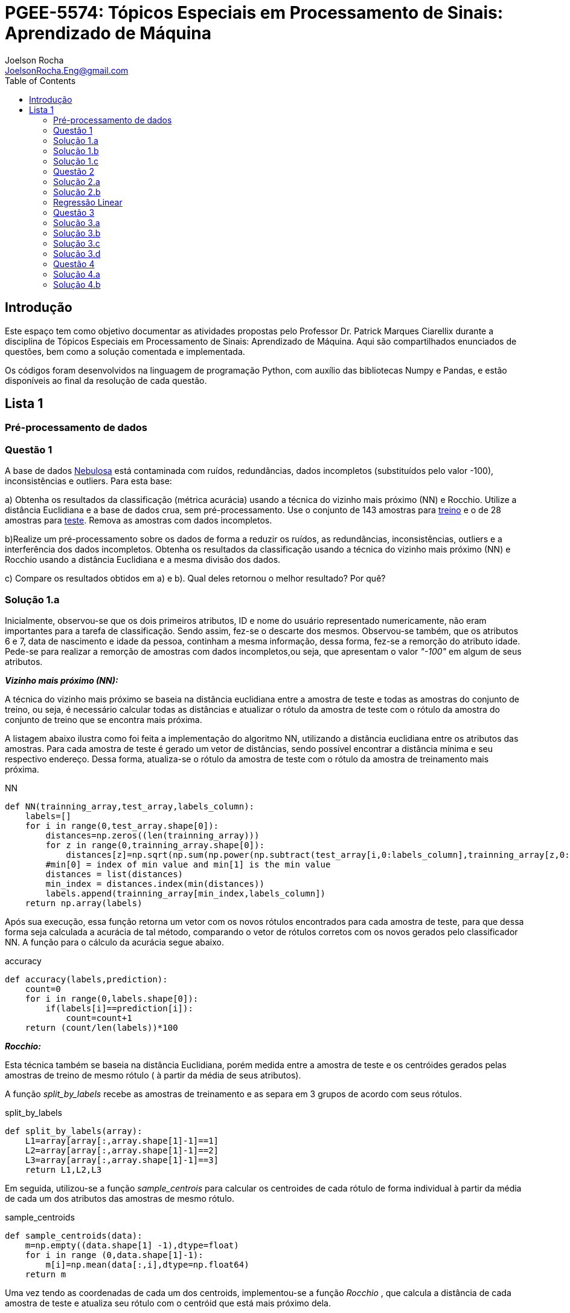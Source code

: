 :source-highlighter: pygments 	
:imagesdir: ./01

:stem:

= PGEE-5574: Tópicos Especiais em Processamento de Sinais: Aprendizado de Máquina
Joelson Rocha <JoelsonRocha.Eng@gmail.com>
:toc: left

== Introdução

Este espaço tem como objetivo documentar as atividades propostas pelo Professor Dr. Patrick Marques Ciarellix durante a disciplina de Tópicos Especiais em Processamento de Sinais: Aprendizado de Máquina. Aqui são compartilhados enunciados de questões, bem como a solução comentada e implementada.

Os códigos foram desenvolvidos na linguagem de programação Python, com auxílio das bibliotecas Numpy e Pandas, e estão disponíveis ao final da resolução de cada questão.

== Lista 1  ==

=== Pré-processamento de dados ===
=== Questão 1 ===
A base de dados link:01/nebulosa.txt[Nebulosa] está contaminada com ruídos,
redundâncias, dados incompletos (substituídos pelo valor -100), inconsistências e
outliers. Para esta base:

a) Obtenha os resultados da classificação (métrica acurácia) usando a técnica do vizinho
mais próximo (NN) e Rocchio. Utilize a distância Euclidiana e a base de dados crua, sem
pré-processamento. Use o conjunto de 143 amostras  para link:01/nebulosa_train.txt[treino] e o de 28 amostras
para link:01/nebulosa_test.txt[teste]. Remova as amostras com dados incompletos.

b)Realize um pré-processamento sobre os dados de forma a reduzir os ruídos, as
redundâncias, inconsistências, outliers e a interferência dos dados incompletos.
Obtenha os resultados da classificação usando a técnica do vizinho mais próximo (NN)
e Rocchio usando a distância Euclidiana e a mesma divisão dos dados.

c) Compare os resultados obtidos em a) e b). Qual deles retornou o melhor resultado?
Por quê?

=== Solução 1.a ===  

Inicialmente, observou-se que os dois primeiros atributos, ID e nome do usuário representado numericamente, não eram importantes para a tarefa de  classificação.  Sendo assim, fez-se o descarte dos mesmos. Observou-se também, que os atributos 6 e 7, data de nascimento e idade da pessoa, continham a mesma informação, dessa forma, fez-se a remorção do atributo idade.
Pede-se para realizar a remorção de amostras com dados incompletos,ou seja, que apresentam o valor _"-100"_  em algum de seus atributos.

*_Vizinho mais próximo (NN):_*

A técnica do vizinho mais próximo se baseia na distância euclidiana entre a amostra de teste e todas as amostras do conjunto de treino, ou seja, é necessário calcular todas as distâncias e atualizar o rótulo da amostra de teste com o rótulo da amostra do conjunto de treino que se encontra mais próxima. 

A listagem abaixo ilustra como foi feita a implementação do algoritmo NN, utilizando a distância euclidiana entre os atributos das amostras. Para cada amostra de teste é gerado um vetor de distâncias, sendo possível encontrar a distância mínima e seu respectivo endereço. Dessa forma, atualiza-se o rótulo da amostra de teste com o rótulo da amostra de treinamento mais próxima.

.NN
[source,python]
----
def NN(trainning_array,test_array,labels_column):
    labels=[]
    for i in range(0,test_array.shape[0]):
        distances=np.zeros((len(trainning_array)))
        for z in range(0,trainning_array.shape[0]):
            distances[z]=np.sqrt(np.sum(np.power(np.subtract(test_array[i,0:labels_column],trainning_array[z,0:labels_column]),2)))
        #min[0] = index of min value and min[1] is the min value
        distances = list(distances)
        min_index = distances.index(min(distances))
        labels.append(trainning_array[min_index,labels_column])
    return np.array(labels)
----

Após sua execução, essa função retorna um vetor com os novos rótulos encontrados para cada amostra de teste, para que dessa forma seja calculada a acurácia de tal método, comparando o vetor de rótulos corretos com os novos gerados pelo classificador NN. A função para o cálculo da acurácia segue abaixo.

.accuracy
[source,python]
----
def accuracy(labels,prediction):
    count=0
    for i in range(0,labels.shape[0]):
        if(labels[i]==prediction[i]):
            count=count+1
    return (count/len(labels))*100
----

*_Rocchio:_*

Esta técnica também se baseia na distância Euclidiana, porém medida entre a amostra de teste e os centróides gerados pelas amostras de treino de mesmo rótulo ( à partir da média de seus atributos).

A função _split_by_labels_  recebe as amostras de treinamento e as separa em 3 grupos de acordo com seus rótulos.

.split_by_labels
[source,python]
----
def split_by_labels(array):
    L1=array[array[:,array.shape[1]-1]==1]
    L2=array[array[:,array.shape[1]-1]==2]
    L3=array[array[:,array.shape[1]-1]==3]
    return L1,L2,L3
----

Em seguida, utilizou-se a função _sample_centrois_ para calcular os centroides de cada rótulo de forma individual à partir da média de cada um dos atributos das amostras de mesmo rótulo.

.sample_centroids
[source,python]
----
def sample_centroids(data):
    m=np.empty((data.shape[1] -1),dtype=float)
    for i in range (0,data.shape[1]-1):
        m[i]=np.mean(data[:,i],dtype=np.float64)
    return m
----

Uma vez tendo as coordenadas de cada um dos centroids, implementou-se a função _Rocchio_ , que calcula a distância de cada amostra de teste e atualiza seu rótulo com o centróid que está mais próximo dela.

.Rocchio
[source,python]
----
def rocchio(data,Center_1,Center_2,Center_3):
    labels=[]
    euclidian=np.empty((3),dtype = float)
    for i in range(0,data.shape[0]):
        for j in range(0,(data.shape[1]-1)):
            euclidian[0]=np.sqrt(np.power(np.sum(Center_1[j]-data[i,j]),2))
            euclidian[1]=np.sqrt(np.power(np.sum(Center_2[j]-data[i,j]),2))
            euclidian[2]=np.sqrt(np.power(np.sum(Center_3[j]-data[i,j]),2))
            
        if(np.min(euclidian)==euclidian[0]):
            labels.append(1)
        elif(np.min(euclidian)==euclidian[1]):
            labels.append(2)
        else:
            labels.append(3)
    return labels
----

Ao final, calculou-se a acurácia deste algorítmo e obteve-se o seguinte resultado, exposto na Tabela 1:

.Resultados NN e Rocchio: questão a.
[%header,cols=2*] 
|===
|Algoritmo
|Acurácia

|NN
|76.00%

|Rocchio
|96.00%
|===

=== Solução 1.b ===

Para esta questão utilizou-se o arredondamento dos dados como solução para o ruído, transformando números decimais em números inteiros. Dando continuidade ao pre-processamento de dados que foi feito na letra a, utilizou-se o artifício de substituição de valores fora da faixa (outliers) pela moda do atributo no qual o mesmo se encontra, implementação realizada na função _replace_by_mode_. 

.replace_by_mode
[source,python]
----
def replace_by_mode(array):
    for i in range(0,array.shape[1]-1):
        while (i==0):
            index = np.where((array[:,i]<1) | (array[:,i]>3)) #get indexes
            index = index[0] #array of indexes
            m=stats.mode(array[:,i],axis=None) #calculating the mode of this atribute
            for j in range(0,len(index)):
                array[index[j],i]=int(m[0])
            i=1
        
        index = np.where((array[:,i]<1) | (array[:,i]>4))
        index = index[0]
        m=stats.mode(array[:,i],axis=None)
        for j in range(0,len(index)):
            array[index[j],i]=int(m[0])
    return array
----

Os resultados obtidos com esse tipo de abordagem estão expostos na Tabela 2:


.Resultados NN e Rocchio: questão b
[%header,cols=2*] 
|===
|Algoritmo
|Acurácia

|NN
|72.00%

|Rocchio
|100.00%
|===

=== Solução 1.c  ===

Comparando as Tabelas 1 e 2, nota-se para essa base de dados, o algoritmo Rocchio teve uma acurácia melhor do que o NN nos dois casos. O pre-processamento dos dados conseguiu otimizar a tarefa de classificação para o algoritmo Rocchio, trazendo um resultado de 100%, após a detecção e substituição dos outiliers e a eliminação do ruído.

*Arquivos*

|| link:01/01.py[01.py]  || link:01/functions01.py[functions01.py] ||

=== Questão 2 ===
Dada a base de dados Breast Cancer Wisconsin (Diagnostic) (baixar em
https://archive.ics.uci.edu/ml/datasets/Breast+Cancer+Wisconsin+(Diagnostic)):

a) Obtenha a acurácia de classificação quando usando o classificador vizinho mais
próximo (NN) (utilize a distância Euclidiana). Use os dados do arquivo wdbc.data,
sendo as primeiras 300 amostras para treino e as demais para teste. Antes, repare os
atributos da base de dados e a posição dos rótulos. Quais atributos você pode eliminar
da base de dados antes do experimento? Por quê?

b) Aplique o PCA sobre os dados de treino e selecione o número de componentes até eles
corresponderem a 90% da informação de variância dos dados (conforme mostrado nos
slides). Quantos componentes foram selecionados? Calcule a nova acurácia do NN
usando as componentes selecionadas. O resultado alterou de forma significativa em
relação ao obtido em a)? Qual foi a vantagem observada usando PCA?

c) Outra técnica para redução de dimensionalidade, mas de forma supervisionada, é o
Discriminante Linear de Fisher (para duas classes) e a sua versão multiclasse. Quando
aplicado este método o tamanho do vetor de características é reduzido para C-1, onde
C é o número de classes do problema. Seguindo os slides de
http://www.csd.uwo.ca/~olga/Courses/CS434a_541a/Lecture8.pdf (há um exemplo
no meio), obtenha os novos dados após a aplicação de Fisher sobre os dados de treinoe obtenha a acurácia do NN sobre o conjunto de teste. Quais as vantagens desta abordagem sobre o PCA?

=== Solução 2.a  ===

Foram excluídas as duas primeiras colunas, pois elas dizem respeito ao ID e ao diagnóstico, variável alvo. Dessa forma,  se dividiu a base de dados conforme o enunciado e aplicou-se o algorítmo NN para a tarefa de classificação. Obtendo acurácia de *88.48%*.

=== Solução 2.b  ===

Para essa questão utilizou-se o cálculo da matriz de coeficientes de correlação, dessa forma o primeiro algoritmo implementado foi o para calcular a matriz stem:[\hat{X}], descrito abaixo:

[stem] 
++++ 
\hat{X}_{i,j}=\frac{X_{i,j}-\mu_{j}}{\sigma_{j}}
++++

Em seguida, se calculou a matriz de coeficientes de correlação stem:[C], com stem:[N=300]:

[stem]
++++
C=\frac{1}{(N-1)}\hat{X}^{T}\hat{X}
++++

O próximo passo foi extrair os autovalores e autovetores da matriz stem:[C]. Para tal, utilizou-se a função https://docs.scipy.org/doc/numpy-1.15.1/reference/generated/numpy.linalg.eigh.html[numpy.linalg.eigh]. Para se encontrar o número de componentes que correspondem a *90%* da informação da variância dos dados, criou-se a função _reduce_percent_ , que soma os autovalores de forma decrescente até que o somatório relativo seja equivalente à condição de parada fornecida  pelo usuário (*90%*).

.reduce_percent
[source,python]
----
def reduce_percent(array,stop_condititon):
    total=0
    full=np.sum(array)
    for i in range(array.size-1,1,-1):
        total=total+(total+array[i])/full
        #print(total)
        if(total >= stop_condititon):
            return (total,abs(i-array.size))
----

Para essa base de dados, foram encontradas 5 componentes principais. Dessa forma, cria-se uma matriz com os autovetores associados aos 5 maiores autovalores encontrados (stem:[V_{30x5}]). Para se encontrar a nova matriz de amostras de treinamento com as 5 componentes principais,basta multiplicar a matriz stem:[\hat{X}_{300x30}] pela matriz stem:[V_{30x5}], resultando na matriz stem:[Mtr_{300x5}].

Para se encontrar a matriz de teste com as 5 principais componentes, basta se repetir o processo, porém utilizando o stem:[\mu] e stem:[\sigma] dos atributos da base de dados de treino.

A acurácia para a tarefa de classificação através do algorítmo NN com o conjunto de dados novo teve o valor de *72.12%*, uma diferença de *16.43%* do resultado para o conjunto de dados original.É importante ressaltar que o algoritmo PCA reduziu a dimensionalidade desse conjunto de dados em aproximadamente *6 vezes*, mantendo parte da informação contida nos dados originais (reduzindo-a em apenas *10%*), e tendo um resultado satisfatório.

*Arquivos*

|| link:01/02a.py[02a.py]  || link:01/02b.py[02b.py] || link:01/functions02.py[functions02.py] ||
 
=== Regressão Linear ===

=== Questão 3 ===
Para a base de dados link:01/Runner_num.txt[Runner] obtenha:

a) A equação linear que se ajusta aos dados e a RMSE;

b) Predizer o resultado para o ano de 2020;

c) Utilize o teste de hipótese de Kendall para verificar se existe dependência entre os atributos. Realize o teste para 5% e 1% de nível de significância. Informe os resultados;

d) Calcule o coeficiente de correlação entre os dados e realize o teste de hipótese de Pearson para 5% e 1% de nível de significância (teste bilateral). Informe os resultados.

=== Solução 3.a  ===

Inicialmente observou-se que a distribuição dos dados se assemelha a uma reta, polinômio de primeiro grau, conforme a Figura 1:


.Tempo dos corredores dos 100 metros livres das olimpíadas
image::03a_1.svg[a,600,opts=inline]

Dessa forma, realizou-se a regressão linear de primeiro grau para a base de dados. Os cálculos para encontrar os coefienteces stem:[w_{0}] e stem:[w_{1}] seguem abaixo:

[stem]
++++
w_{1} = \frac{\bar{xt}-\bar{x}\bar{t}}{\bar{x^{2}}-(\bar{x})^{2}}
++++

[stem]
++++
w_{0}=\bar{t}-w_{1}\bar{x}
++++

A equação de regressão linear que se ajusta ao conjunto de dados tem a seguinte forma e está ilustrada na Figura 2:

[stem]
++++
f=35.56 -0.012x
++++

.Equação de regressão linear stem:[f=35.56 -0.012x]
image::03a_2.svg[a,600,opts=inline]

Para calcular o erro RMSE utilizou-se a seguinte equação:

[stem]
++++
RMSE = \sqrt{\frac{1}{N}\sum_{k=1}^{N} (t_{k}-f(x_{k}))^{2}}
++++

O resultado obtido foi : RMSE = *22.13%*

=== Solução 3.b ===

Para se predizer o resultado para o ano de 2020, simplesmente se substituiu o valor 2020 na equação:

[stem]
++++
f(2020)=35.56 -0.012(2020)
++++

O resultado obtido foi: f(2020) = 9.53 s

=== Solução 3.c ===

Para o cálculo do stem:[\tau], utiliza-se a seguinte fórmula:

[stem]

++++
\tau = \frac{\sum_{i=2}^{N} \sum_{j=1}^{i-1} sgn(x_{j}-x_{i})sgn(y_{j}-y_{i})}{\sqrt{n_{x}}\sqrt{n_{y}}}
++++

Tal fórmula foi implementada com o auxílio da função  https://docs.python.org/2/library/itertools.html[itertools] para  criar uma lista com combinações entre os índices dos dois arrays. Em seguida criou-se a função _get_tal_ para calcular o stem:[\tau] .

.get_tal
[source,python]
----
def get_tal(a1,a2,combinations):
    positivos = 0
    negativos = 0
    matrix = 0
    for i in range(combinations.shape[0]):
        matrix=(a1[combinations[i][0]]-a1[combinations[i][1]])*(a2[combinations[i][0]]-a2[combinations[i][1]])
        if(matrix>0):
            positivos = positivos +1
        else:
            negativos=negativos+1
   
    N=(a1.size*(a1.size-1))/2

    tal = (positivos-negativos)/(N)
    return tal
----

O valor de stem:[\tau] calculado foi de : stem:[|\tau|] = 0.87. Pela tabela de distribuição de  T de Student: stem:[z_{1-\frac{0.05}{2}}=1.96] e stem:[z_{1-\frac{0.01}{2}}= 2.33]. Substituindo seus valores na equação para o teste de hipótese dos coeficientes de correlação de Kendall, tem-se:

Para 5%:
[stem]
++++
|\tau| > 1.96 \sqrt{\frac{2(2N+5)}{9N(N-1)}} 

\rightarrow 0.87 > 0.26
++++

Portanto, a hipótese nula foi rejeitada para 5% e existe a possibilidade de haver dependência entre x e y com 95% de significância.

Já para 1%:

[stem]
++++
|\tau| > 2.33 \sqrt{\frac{2(2N+5)}{9N(N-1)}} 

\rightarrow 0.87 > 0.31
++++

Portanto, a hipótese nula foi rejeitada para 1% e existe a possibilidade de haver dependência entre x e y com 99% de significância.


=== Solução 3.d ===

Para realizar o teste de hipótese pelo coeficiente de correlação de Pearson, primeiramente foi obtido o valor P, coeficietne de correlação entre dois atributos, utilizando-se a seguinte fórmula:

[stem]
++++
P=\frac{cov(x,y)}{\sqrt(var(x))\sqrt(var(y))} \rightarrow P = -0.91
++++

Nota-se que o valor de P se encontra próximo ao valor -1, o que significa que a correlação linear é quase perfeita negativa entre x e y.

Em seguida, calcula-se a estatística do teste:

[stem]
++++
t_{0}=\frac{\hat{p}\sqrt{N-2}}{\sqrt(1-\hat{p}^{2})} \rightarrow t_{0}= -11.26
++++

Substituindo seu valor e os valores de stem:[t_{\frac{0.05}{2},N-2} =2.052] e stem:[t_{\frac{0.01}{2},N-2} =2.771] fórmula para hipótese nula rejeita, tem-se:

Para 5%:

[stem]
++++
|t_{0}|>2.052 \rightarrow 11.26 > 2.052
++++

A hipótese nula foi rejeitada para 5%, portanto há confiabilidade de 95%.

Para 1%:

[stem]
++++
|t_{0}|>2.771 \rightarrow 11.26 > 2.771
++++

A hipótese nula foi rejeitada para 5%, portanto há confiabilidade de 99%.

*Arquivos*

|| link:01/03.py[03.py]  ||

=== Questão 4 === 
Para a base de dados Auto MPG (disponibilizada em https://archive.ics.uci.edu/ml/datasets/Auto+MPG) faça:

a) Baixe o arquivo auto-mpg.data, remova as linhas que tem interrogação (?) e remova a última coluna (por quê?). Com as 150 primeiras linhas obtenha um modelo de regressão linear multivariada para predizer o valor da primeira variável (mpg). Avalie o resultado sobre o restante da base de dados, usando a métrica RMSE.

b) Verifique quais são os atributos que estão relacionados com a saída: A partir dos coeficientes obtidos, aplique o teste F de Snedecor sobre cada variável individualmente (conforme nos slides). Indique quais foram os atributos que podem ser desconsiderados. Obtenha sobre o restante da base de dados a métrica RMSE com o modelo sem considerar esses atributos (não precisa estimar um novo modelo, só considere os valores dos coeficientes deles iguais a zero). Compare os resultados obtidos em a) e em b). Considere que os resíduos do modelo possui distribuição aproximadamente normal e que stem:[F_{1,142} = 3,908].

=== Solução 4.a ===

As amostras com dados faltantes ("?") foram excluídas e o último atributo também, já que não apresenta nenhuma informação relevante para a tarefa de classificação, pois o modelo do carro não intefere em suas características. 

A rotina para a regressão foi elaborada por meio matricial, sendo possível estimar a matriz de coeficientes “W”. De posse dessa matriz foi possível calcular o vetor de saídas desejadas “t”.
 
Ao se aplicar a métrica RMSE sobre o conjunto de dados de teste foi encontrado o resultado de *6.247*.Tendo em vista que o RMSE penaliza grandes desvios entre o valor real e o estimado,para essa base de testes ele demonstrou um bom ajuste dos
dados ao modelo proposto.

=== Solução 4.b ===

Para saber se um atributo (ou conjunto de atributos) está contribuindo ou não ao modelo é
necessário se fazer o teste estatístico entre o modelo obtido com e sem o atributo analisado (teste F de
Snedecor). 

Para a elaboração desse teste, primeiro foi feito o modelo com todos os atributos e depois, cada atributo era eliminado, por vez, e calculava novamente o modelo. De posse dos valores encontrados é possível comparar qual ou quais atributos podem ser descartados. Esta
comparação é feita com o valor de 3,908, referente a distribuição normal dos dados. Sendo assim, os atributos eliminados foram os atributos 3 (x2) e 6 (x5), displacement e acceleration respectivamente.

Após a eliminação dos atributos selecionados, o novo valor de RMSE foi de 6,099, um valor
ligeiramente abaixo dos 6,247 apurados, utilizando todos os atributos. Esse resultado
confirma que os dois atributos eliminados não estavam contribuindo para a classificação.


*Arquivos*

|| link:01/04.py[04.py]  ||
